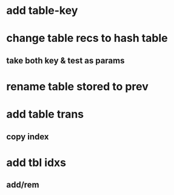 * add table-key
* change table recs to hash table
** take both key & test as params
* rename table stored to prev
* add table trans
** copy index
* add tbl idxs
** add/rem
